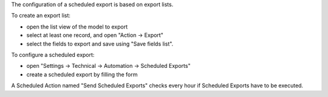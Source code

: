 The configuration of a scheduled export is based on export lists.

To create an export list:

* open the list view of the model to export
* select at least one record, and open "Action → Export"
* select the fields to export and save using "Save fields list".

To configure a scheduled export:

* open "Settings → Technical → Automation → Scheduled Exports"
* create a scheduled export by filling the form

A Scheduled Action named "Send Scheduled Exports" checks every hour
if Scheduled Exports have to be executed.
